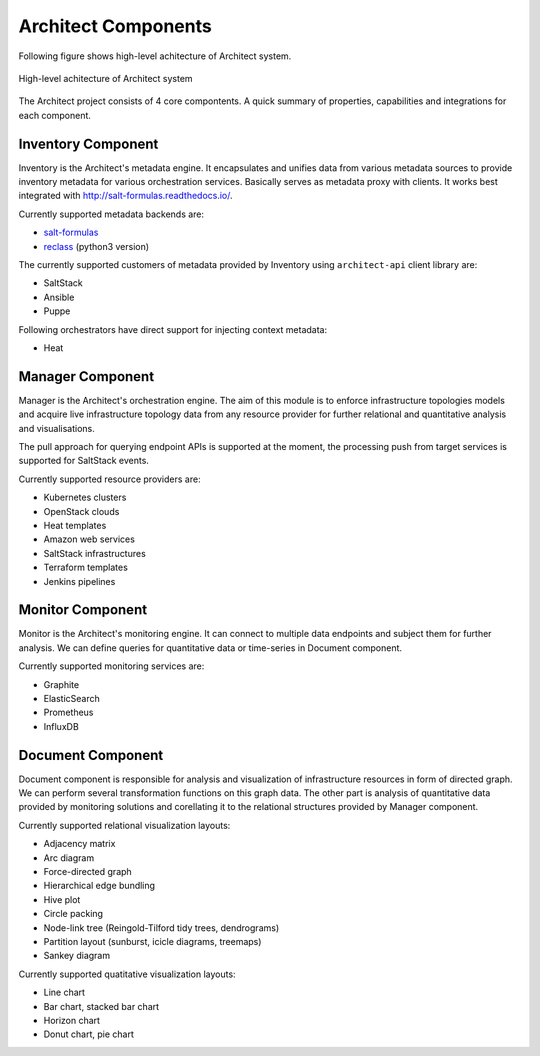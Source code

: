 

====================
Architect Components
====================


Following figure shows high-level achitecture of Architect system.

.. figure:: ../static/scheme/high_level_arch.png
    :width: 80%
    :align: center

    High-level achitecture of Architect system


The Architect project consists of 4 core compontents. A quick summary of
properties, capabilities and integrations for each component.


Inventory Component
===================

Inventory is the Architect's metadata engine. It encapsulates and unifies data
from various metadata sources to provide inventory metadata for various
orchestration services. Basically serves as metadata proxy with clients. It
works best integrated with http://salt-formulas.readthedocs.io/.

Currently supported metadata backends are:

* `salt-formulas <./inventory-backends.html#salt-formulas-inventory>`_
* `reclass <./inventory-backends.html#reclass-inventory>`_ (python3 version)

The currently supported customers of metadata provided by Inventory using
``architect-api`` client library are:

* SaltStack
* Ansible
* Puppe

Following orchestrators have direct support for injecting context metadata:

* Heat


Manager Component
=================

Manager is the Architect's orchestration engine. The aim of this module is to
enforce infrastructure topologies models and acquire live infrastructure
topology data from any resource provider for further relational and
quantitative analysis and visualisations.

The pull approach for querying endpoint APIs is supported at the moment, the
processing push from target services is supported for SaltStack events.

Currently supported resource providers are:

* Kubernetes clusters
* OpenStack clouds
* Heat templates
* Amazon web services
* SaltStack infrastructures
* Terraform templates
* Jenkins pipelines


Monitor Component
=================

Monitor is the Architect's monitoring engine. It can connect to multiple
data endpoints and subject them for further analysis. We can define
queries for quantitative data or time-series in Document component.

Currently supported monitoring services are:

* Graphite
* ElasticSearch
* Prometheus
* InfluxDB


Document Component
==================

Document component is responsible for analysis and visualization of
infrastructure resources in form of directed graph. We can perform several
transformation functions on this graph data. The other part is analysis of
quantitative data provided by monitoring solutions and corellating it to the
relational structures provided by Manager component.

Currently supported relational visualization layouts:

* Adjacency matrix
* Arc diagram
* Force-directed graph
* Hierarchical edge bundling
* Hive plot
* Circle packing
* Node-link tree (Reingold-Tilford tidy trees, dendrograms)
* Partition layout (sunburst, icicle diagrams, treemaps)
* Sankey diagram

Currently supported quatitative visualization layouts:

* Line chart
* Bar chart, stacked bar chart
* Horizon chart
* Donut chart, pie chart
